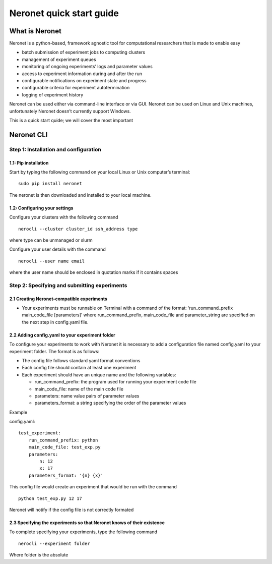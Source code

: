 Neronet quick start guide
=========================

What is Neronet
---------------

Neronet is a python-based, framework agnostic tool for computational
researchers that is made to enable easy

-  batch submission of experiment jobs to computing clusters
-  management of experiment queues
-  monitoring of ongoing experiments’ logs and parameter values
-  access to experiment information during and after the run
-  configurable notifications on experiment state and progress
-  configurable criteria for experiment autotermination
-  logging of experiment history

Neronet can be used either via command-line interface or via GUI.
Neronet can be used on Linux and Unix machines, unfortunately Neronet
doesn’t currently support Windows.

This is a quick start quide; we will cover the most important

Neronet CLI
-----------

Step 1: Installation and configuration
~~~~~~~~~~~~~~~~~~~~~~~~~~~~~~~~~~~~~~

1.1: Pip installation
^^^^^^^^^^^^^^^^^^^^^

Start by typing the following command on your local Linux or Unix
computer’s terminal:

::

    sudo pip install neronet

The neronet is then downloaded and installed to your local machine.

1.2: Configuring your settings
^^^^^^^^^^^^^^^^^^^^^^^^^^^^^^

Configure your clusters with the following command

::

    nerocli --cluster cluster_id ssh_address type

where type can be unmanaged or slurm

Configure your user details with the command

::

    nerocli --user name email

where the user name should be enclosed in quotation marks if it contains
spaces

Step 2: Specifying and submitting experiments
~~~~~~~~~~~~~~~~~~~~~~~~~~~~~~~~~~~~~~~~~~~~~

2.1 Creating Neronet-compatible experiments
^^^^^^^^^^^^^^^^^^^^^^^^^^^^^^^^^^^^^^^^^^^

-  Your experiments must be runnable on Terminal with a command of the
   format: ‘run\_command\_prefix main\_code\_file [parameters]’ where
   run\_command\_prefix, main\_code\_file and parameter\_string are
   specified on the next step in config.yaml file.

2.2 Adding config.yaml to your experiment folder
^^^^^^^^^^^^^^^^^^^^^^^^^^^^^^^^^^^^^^^^^^^^^^^^

To configure your experiments to work with Neronet it is necessary to
add a configuration file named config.yaml to your experiment folder.
The format is as follows:

-  The config file follows standard yaml format conventions
-  Each config file should contain at least one experiment
-  Each experiment should have an unique name and the following
   variables:

   -  run\_command\_prefix: the program used for running your experiment
      code file
   -  main\_code\_file: name of the main code file
   -  parameters: name value pairs of parameter values
   -  parameters\_format: a string specifying the order of the parameter
      values

Example

config.yaml:

::

    test_experiment:
        run_command_prefix: python
        main_code_file: test_exp.py
        parameters:
            n: 12
            x: 17
        parameters_format: '{n} {x}'

This config file would create an experiment that would be run with the
command

::

    python test_exp.py 12 17

Neronet will notify if the config file is not correctly formated

2.3 Specifying the experiments so that Neronet knows of their existence
^^^^^^^^^^^^^^^^^^^^^^^^^^^^^^^^^^^^^^^^^^^^^^^^^^^^^^^^^^^^^^^^^^^^^^^

To complete specifying your experiments, type the following command

::

    nerocli --experiment folder

Where folder is the absolute
